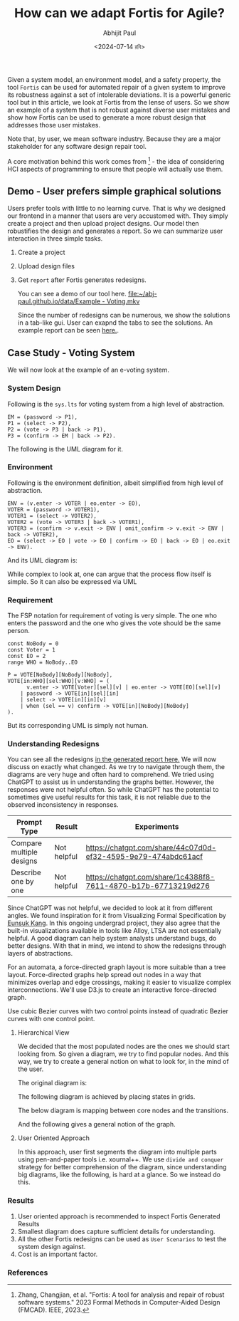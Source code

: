 #+TITLE: How can we adapt Fortis for Agile?
#+AUTHOR: Abhijit Paul
#+DATE: <2024-07-14 রবি>

Given a system model, an environment model, and a safety property, the tool ~Fortis~ can be used for automated repair of a given system to improve its robustness against a set of intolerable deviations. It is a powerful generic tool but in this article, we look at Fortis from the lense of users. So we show an example of a system that is not robust against diverse user mistakes and show how Fortis can be used to generate a more robust design that addresses those user mistakes.

Note that, by user, we mean software industry. Because they are a major stakeholder for any software design repair tool. 

A core motivation behind this work comes from [1] - the idea of considering HCI aspects of programming to ensure that people will actually use them.

** Demo - User prefers simple graphical solutions
Users prefer tools with little to no learning curve. That is why we designed our frontend in a manner that users are very accustomed with. They simply create a project and then upload project designs. Our model then robustifies the design and generates a report. So we can summarize user interaction in three simple tasks.
1. Create a project
2. Upload design files
3. Get ~report~ after Fortis generates redesigns.

   You can see a demo of our tool here.
   [[file:~/abj-paul.github.io/data/Example - Voting.mkv]]

   Since the number of redesigns can be numerous, we show the solutions in a tab-like gui. User can exapnd the tabs to see the solutions. An example report can be seen [[https://abj-paul.github.io/data/EVoting/EVoting_summary_2024-07-14_18-19-55.html][here.]].

** Case Study - Voting System
We will now look at the example of an e-voting system.
*** System Design
Following is the ~sys.lts~ for voting system from a high level of abstraction.
#+begin_src LTS
EM = (password -> P1),
P1 = (select -> P2),
P2 = (vote -> P3 | back -> P1),
P3 = (confirm -> EM | back -> P2).
#+end_src
The following is the UML diagram for it.
[[file:~/abj-paul.github.io/data/voter-sys.png]]
*** Environment
Following is the environment definition, albeit simplified from high level of abstraction.
#+begin_src LTS
ENV = (v.enter -> VOTER | eo.enter -> EO),
VOTER = (password -> VOTER1),
VOTER1 = (select -> VOTER2),
VOTER2 = (vote -> VOTER3 | back -> VOTER1),
VOTER3 = (confirm -> v.exit -> ENV | omit_confirm -> v.exit -> ENV | back -> VOTER2),
EO = (select -> EO | vote -> EO | confirm -> EO | back -> EO | eo.exit -> ENV).
#+end_src
And its UML diagram is:
[[file:~/abj-paul.github.io/data/voter-env.png]]

While complex to look at, one can argue that the process flow itself is simple. So it can also be expressed via UML
*** Requirement
The FSP notation for requirement of voting is very simple. The one who enters the password and the one who gives the vote should be the same person.
#+begin_src LTS
const NoBody = 0
const Voter = 1
const EO = 2
range WHO = NoBody..EO

P = VOTE[NoBody][NoBody][NoBody],
VOTE[in:WHO][sel:WHO][v:WHO] = (
      v.enter -> VOTE[Voter][sel][v] | eo.enter -> VOTE[EO][sel][v]
    | password -> VOTE[in][sel][in]
    | select -> VOTE[in][in][v]
    | when (sel == v) confirm -> VOTE[in][NoBody][NoBody]
).
#+end_src
But its corresponding UML is simply not human.
[[file:~/abj-paul.github.io/data/voter-p.png]]

*** Understanding Redesigns
You can see all the redesigns [[https://abj-paul.github.io/data/EVoting/EVoting_summary_2024-07-14_18-19-55.html][in the generated report here.]] We will now discuss on exactly what changed. As we try to navigate through them, the diagrams are very huge and often hard to comprehend.
We tried using ChatGPT to assist us in understanding the graphs better. However, the responses were not helpful often. So while ChatGPT has the potential to sometimes give useful results for this task, it is not reliable due to the observed inconsistency in responses.

| Prompt Type              | Result      | Experiments                                                    |
|--------------------------+-------------+----------------------------------------------------------------|
| Compare multiple designs | Not helpful | https://chatgpt.com/share/44c07d0d-ef32-4595-9e79-474abdc61acf |
| Describe one by one      | Not helpful | https://chatgpt.com/share/1c4388f8-7611-4870-b17b-67713219d276                                                               |

Since ChatGPT was not helpful, we decided to look at it from different angles. We found inspiration for it from Visualizing Formal Specification by [[https://www.cmu.edu/scs/s3d/reuse/Research/index.html][Eunsuk Kang]]. In this ongoing undergrad project, they also agree that the built-in visualizations available in tools like Alloy, LTSA are not essentially helpful. A good diagram can help system analysts understand bugs, do better designs. With that in mind, we intend to show the redesigns through layers of abstractions.

For an automata, a force-directed graph layout is more suitable than a tree layout. Force-directed graphs help spread out nodes in a way that minimizes overlap and edge crossings, making it easier to visualize complex interconnections. We'll use D3.js to create an interactive force-directed graph.

Use cubic Bezier curves with two control points instead of quadratic Bezier curves with one control point.
**** Hierarchical View
We decided that the most populated nodes are the ones we should start looking from. So given a diagram, we try to find popular nodes. And this way, we try to create a general notion on what to look for, in the mind of the user.

The original diagram is:
[[file:~/abj-paul.github.io/data/orignial-diagram.png]]

The following diagram is achieved by placing states in grids.
[[file:~/abj-paul.github.io/data/voting-total-diagram.png]]


The below diagram is mapping between core nodes and the transitions.
[[file:~/abj-paul.github.io/data/voting-whole-diagram-2.png]]

And the following gives a general notion of the graph.
[[file:~/abj-paul.github.io/data/voting-abstracting-diagram.png]]

**** User Oriented Approach
In this approach, user first segments the diagram into multiple parts using pen-and-paper tools i.e. xournal++. We use ~divide and conquer~ strategy for better comprehension of the diagram, since understanding big diagrams, like the following, is hard at a glance.
[[file:~/abj-paul.github.io/data/solution_13.png]]
So we instead do this.
[[file:~/abj-paul.github.io/data/design13-mental-mapping.png]]

*** Results
1. User oriented approach is recommended to inspect Fortis Generated Results
2. Smallest diagram does capture sufficient details for understanding. [[file:~/abj-paul.github.io/data/smallest design gives sufficient insights.png]]
3. All the other Fortis redesigns can be used as ~User Scenarios~ to test the system design against.
4. Cost is an important factor.
*** References
[1] Zhang, Changjian, et al. "Fortis: A tool for analysis and repair of robust software systems." 2023 Formal Methods in Computer-Aided Design (FMCAD). IEEE, 2023.
[2] Chasins, Sarah E., Elena L. Glassman, and Joshua Sunshine. "PL and HCI: Better together." Communications of the ACM 64.8 (2021): 98-106.
